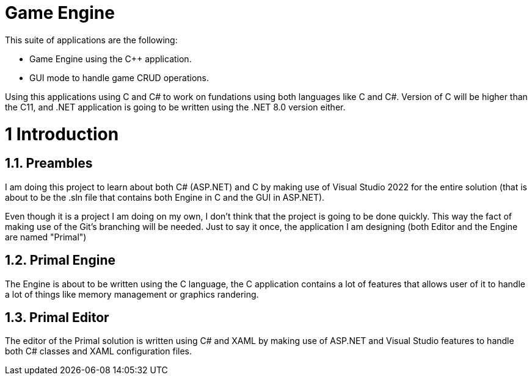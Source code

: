 # Game Engine

This suite of applications are the following:

* Game Engine using the C++ application.
* GUI mode to handle game CRUD operations.

Using this applications using C++ and C# to work on fundations
using both languages like C++ and C#. Version of C++ will be
higher than the C++11, and .NET application is going to be
written using the .NET 8.0 version either.

= 1 Introduction
:toc:

== 1.1. Preambles

I am doing this project to learn about both C# (ASP.NET) and C++
by making use of Visual Studio 2022 for the entire solution
(that is about to be the .sln file that contains both Engine in
C++ and the GUI in ASP.NET).

Even though it is a project I am doing on my own, I don't think
that the project is going to be done quickly. This way the fact
of making use of the Git's branching will be needed. Just to say
it once, the application I am designing (both Editor and the
Engine are named "Primal")

== 1.2. Primal Engine

The Engine is about to be written using the C++ language, the
C++ application contains a lot of features that allows user of
it to handle a lot of things like memory management or graphics
randering.

== 1.3. Primal Editor

The editor of the Primal solution is written using C# and XAML
by making use of ASP.NET and Visual Studio features to handle
both C# classes and XAML configuration files.


